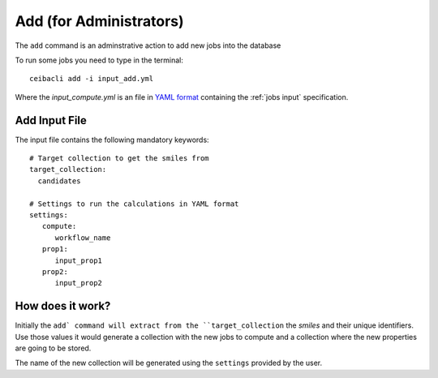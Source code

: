 Add (for Administrators)
########################
The ``add`` command is an adminstrative action to add new jobs into the database

To run some jobs you need to type in the terminal:
::

   ceibacli add -i input_add.yml

Where the *input_compute.yml* is an file in `YAML format <https://en.wikipedia.org/wiki/YAML>`_ containing the :ref:`jobs input` specification.

.. _jobs input:

Add Input File
**************
The input file contains the following mandatory keywords:
::

   # Target collection to get the smiles from
   target_collection:
     candidates

   # Settings to run the calculations in YAML format
   settings:
      compute:
         workflow_name
      prop1:
         input_prop1
      prop2:
         input_prop2
	 

How does it work?
*****************
Initially the ``add` command will extract from the ``target_collection`` the *smiles*
and their unique identifiers. Use those values it would generate a collection
with the new jobs to compute and a collection where the new properties are going
to be stored.

The name of the new collection will be generated using the ``settings`` provided by
the user.
